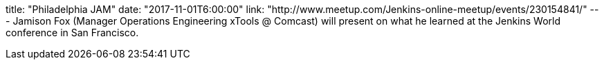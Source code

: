 title: "Philadelphia JAM"
date: "2017-11-01T6:00:00"
link: "http://www.meetup.com/Jenkins-online-meetup/events/230154841/"
---
Jamison Fox (Manager Operations Engineering xTools @ Comcast) will present on what he learned at the Jenkins World conference in San Francisco.
